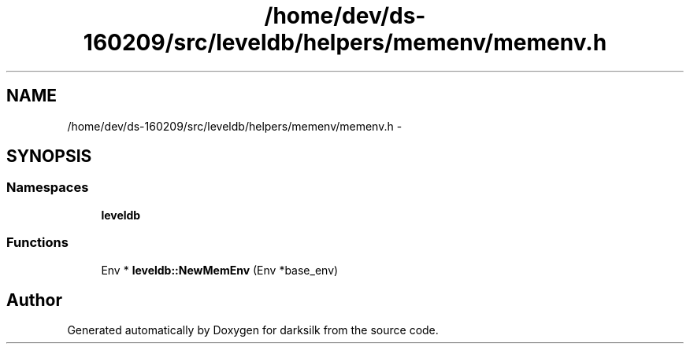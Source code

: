 .TH "/home/dev/ds-160209/src/leveldb/helpers/memenv/memenv.h" 3 "Wed Feb 10 2016" "Version 1.0.0.0" "darksilk" \" -*- nroff -*-
.ad l
.nh
.SH NAME
/home/dev/ds-160209/src/leveldb/helpers/memenv/memenv.h \- 
.SH SYNOPSIS
.br
.PP
.SS "Namespaces"

.in +1c
.ti -1c
.RI " \fBleveldb\fP"
.br
.in -1c
.SS "Functions"

.in +1c
.ti -1c
.RI "Env * \fBleveldb::NewMemEnv\fP (Env *base_env)"
.br
.in -1c
.SH "Author"
.PP 
Generated automatically by Doxygen for darksilk from the source code\&.
